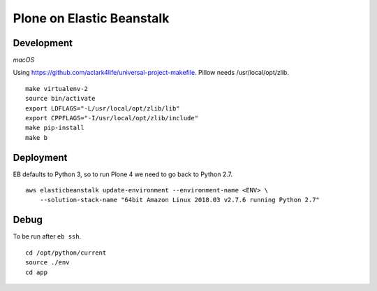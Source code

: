 Plone on Elastic Beanstalk
==========================

Development
-----------

*macOS*

Using https://github.com/aclark4life/universal-project-makefile. Pillow needs /usr/local/opt/zlib.

::

    make virtualenv-2
    source bin/activate
    export LDFLAGS="-L/usr/local/opt/zlib/lib"
    export CPPFLAGS="-I/usr/local/opt/zlib/include"
    make pip-install
    make b

Deployment
----------

EB defaults to Python 3, so to run Plone 4 we need to go back to Python 2.7.

::

    aws elasticbeanstalk update-environment --environment-name <ENV> \
        --solution-stack-name "64bit Amazon Linux 2018.03 v2.7.6 running Python 2.7"


Debug
-----

To be run after ``eb ssh``.

::

    cd /opt/python/current
    source ./env
    cd app
